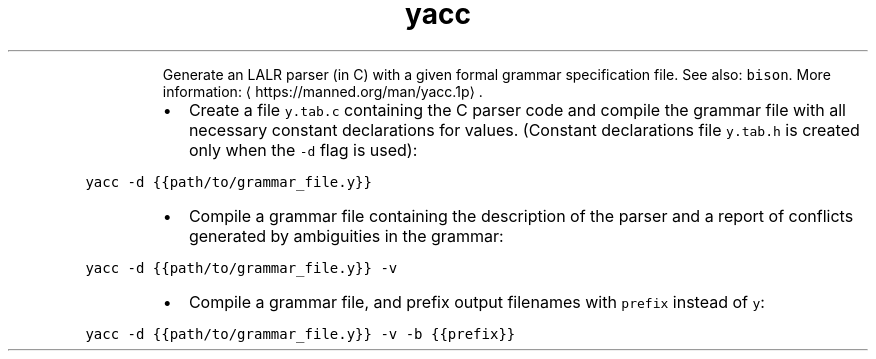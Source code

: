 .TH yacc
.PP
.RS
Generate an LALR parser (in C) with a given formal grammar specification file.
See also: \fB\fCbison\fR\&.
More information: \[la]https://manned.org/man/yacc.1p\[ra]\&.
.RE
.RS
.IP \(bu 2
Create a file \fB\fCy.tab.c\fR containing the C parser code and compile the grammar file with all necessary constant declarations for values. (Constant declarations file \fB\fCy.tab.h\fR is created only when the \fB\fC\-d\fR flag is used):
.RE
.PP
\fB\fCyacc \-d {{path/to/grammar_file.y}}\fR
.RS
.IP \(bu 2
Compile a grammar file containing the description of the parser and a report of conflicts generated by ambiguities in the grammar:
.RE
.PP
\fB\fCyacc \-d {{path/to/grammar_file.y}} \-v\fR
.RS
.IP \(bu 2
Compile a grammar file, and prefix output filenames with \fB\fCprefix\fR instead of \fB\fCy\fR:
.RE
.PP
\fB\fCyacc \-d {{path/to/grammar_file.y}} \-v \-b {{prefix}}\fR
